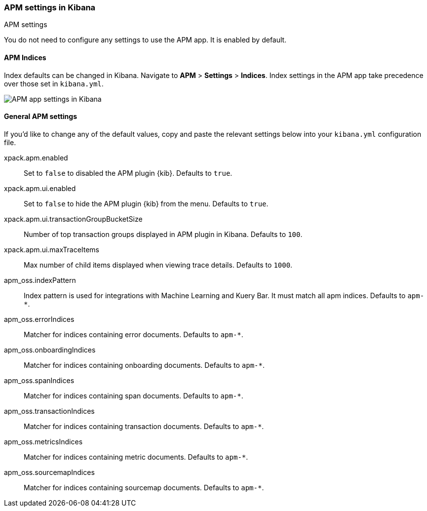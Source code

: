 [role="xpack"]
[[apm-settings-kb]]
=== APM settings in Kibana
++++
<titleabbrev>APM settings</titleabbrev>
++++

You do not need to configure any settings to use the APM app. It is enabled by default.

[float]
[[apm-indices-settings-kb]]
==== APM Indices

// This content is reused in the APM app documentation.
// Any changes made in this file will be seen there as well.
// tag::apm-indices-settings[]

Index defaults can be changed in Kibana. Navigate to *APM* > *Settings* > *Indices*.
Index settings in the APM app take precedence over those set in `kibana.yml`.

[role="screenshot"]
image::settings/images/apm-settings.png[APM app settings in Kibana]

// end::apm-indices-settings[]

[float]
[[general-apm-settings-kb]]
==== General APM settings

// This content is reused in the APM app documentation.
// Any changes made in this file will be seen there as well.
// tag::general-apm-settings[]

If you'd like to change any of the default values,
copy and paste the relevant settings below into your `kibana.yml` configuration file.

xpack.apm.enabled:: Set to `false` to disabled the APM plugin {kib}. Defaults to
`true`.

xpack.apm.ui.enabled:: Set to `false` to hide the APM plugin {kib} from the menu. Defaults to
`true`.

xpack.apm.ui.transactionGroupBucketSize:: Number of top transaction groups displayed in APM plugin in Kibana. Defaults to `100`.

xpack.apm.ui.maxTraceItems:: Max number of child items displayed when viewing trace details. Defaults to `1000`.

apm_oss.indexPattern:: Index pattern is used for integrations with Machine Learning and Kuery Bar. It must match all apm indices. Defaults to `apm-*`.

apm_oss.errorIndices:: Matcher for indices containing error documents. Defaults to `apm-*`.

apm_oss.onboardingIndices:: Matcher for indices containing onboarding documents. Defaults to `apm-*`.

apm_oss.spanIndices:: Matcher for indices containing span documents. Defaults to `apm-*`.

apm_oss.transactionIndices:: Matcher for indices containing transaction documents. Defaults to `apm-*`.

apm_oss.metricsIndices:: Matcher for indices containing metric documents. Defaults to `apm-*`.

apm_oss.sourcemapIndices:: Matcher for indices containing sourcemap documents. Defaults to `apm-*`.

// end::general-apm-settings[]
